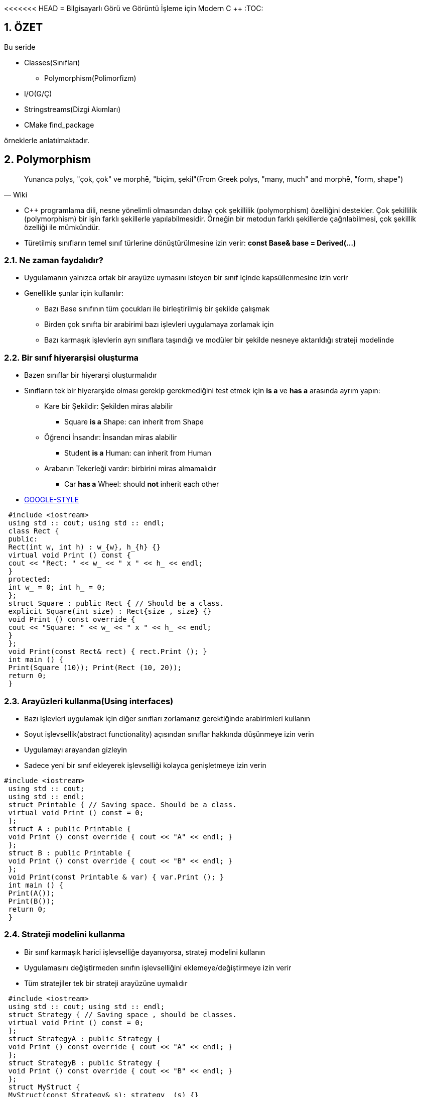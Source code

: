 <<<<<<< HEAD
= Bilgisayarlı Görü ve Görüntü İşleme için Modern C ++
:TOC:

== 1. ÖZET

Bu seride 

* Classes(Sınıfları)
** Polymorphism(Polimorfizm)
* I/O(G/Ç)
* Stringstreams(Dizgi Akımları)
* CMake find_package

örneklerle anlatılmaktadır.


== 2. Polymorphism

[quote,Wiki]
____
Yunanca polys, "çok, çok" ve morphē, "biçim, şekil"(From Greek polys, "many, much" and morphē, "form, shape")
____

* C++ programlama dili, nesne yönelimli olmasından dolayı çok şekillilik (polymorphism) özelliğini destekler. Çok şekillilik (polymorphism) bir işin farklı şekillerle yapılabilmesidir. Örneğin bir metodun farklı şekillerde çağrılabilmesi, çok şekillik özelliği ile mümkündür. 

* Türetilmiş sınıfların temel sınıf türlerine dönüştürülmesine izin verir:
*const Base& base = Derived(…)*

=== 2.1. Ne zaman faydalıdır?
* Uygulamanın yalnızca ortak bir arayüze uymasını isteyen bir sınıf içinde kapsüllenmesine izin verir
* Genellikle şunlar için kullanılır:
** Bazı Base sınıfının tüm çocukları ile birleştirilmiş bir şekilde çalışmak
** Birden çok sınıfta bir arabirimi bazı işlevleri uygulamaya zorlamak için 
** Bazı karmaşık işlevlerin ayrı sınıflara taşındığı ve modüler bir şekilde nesneye aktarıldığı strateji modelinde

=== 2.2. Bir sınıf hiyerarşisi oluşturma
* Bazen sınıflar bir hiyerarşi oluşturmalıdır
* Sınıfların tek bir hiyerarşide olması gerekip gerekmediğini test etmek için *is a* ve *has a* arasında ayrım yapın:
** Kare bir Şekildir: Şekilden miras alabilir
*** Square *is a* Shape: can inherit from Shape
** Öğrenci İnsandır: İnsandan miras alabilir
*** Student *is a* Human: can inherit from Human
** Arabanın Tekerleği vardır: birbirini miras almamalıdır
*** Car *has a* Wheel: should *not* inherit each other
* https://google.github.io/styleguide/cppguide.html#Inheritance[GOOGLE-STYLE]

[source,c++]
----
 #include <iostream>
 using std :: cout; using std :: endl;
 class Rect {
 public:
 Rect(int w, int h) : w_{w}, h_{h} {}
 virtual void Print () const {
 cout << "Rect: " << w_ << " x " << h_ << endl;
 }
 protected:
 int w_ = 0; int h_ = 0;
 };
 struct Square : public Rect { // Should be a class.
 explicit Square(int size) : Rect{size , size} {}
 void Print () const override {
 cout << "Square: " << w_ << " x " << h_ << endl;
 }
 };
 void Print(const Rect& rect) { rect.Print (); }
 int main () {
 Print(Square (10)); Print(Rect (10, 20));
 return 0;
 }
----

=== 2.3. Arayüzleri kullanma(Using interfaces)
* Bazı işlevleri uygulamak için diğer sınıfları zorlamanız gerektiğinde arabirimleri kullanın
* Soyut işlevsellik(abstract functionality) açısından sınıflar hakkında düşünmeye izin verin
* Uygulamayı arayandan gizleyin 
* Sadece yeni bir sınıf ekleyerek işlevselliği kolayca genişletmeye izin verin

[source,c++]
----
#include <iostream>
 using std :: cout;
 using std :: endl;
 struct Printable { // Saving space. Should be a class.
 virtual void Print () const = 0;
 };
 struct A : public Printable {
 void Print () const override { cout << "A" << endl; }
 };
 struct B : public Printable {
 void Print () const override { cout << "B" << endl; }
 };
 void Print(const Printable & var) { var.Print (); }
 int main () {
 Print(A());
 Print(B());
 return 0;
 }
----

=== 2.4. Strateji modelini kullanma
* Bir sınıf karmaşık harici işlevselliğe dayanıyorsa, strateji modelini kullanın
* Uygulamasını değiştirmeden sınıfın işlevselliğini eklemeye/değiştirmeye izin verir
* Tüm stratejiler tek bir strateji arayüzüne uymalıdır

[source,c++]
----
 #include <iostream>
 using std :: cout; using std :: endl;
 struct Strategy { // Saving space , should be classes.
 virtual void Print () const = 0;
 };
 struct StrategyA : public Strategy {
 void Print () const override { cout << "A" << endl; }
 };
 struct StrategyB : public Strategy {
 void Print () const override { cout << "B" << endl; }
 };
 struct MyStruct {
 MyStruct(const Strategy& s): strategy_ (s) {}
 void Print () const { strategy_ .Print (); }
 const Strategy& strategy_ ;
 };
 int main () {
 // Create a local var of MyStruct and call its Print
 MyStruct( StrategyA ()).Print ();
 MyStruct( StrategyB ()).Print ();
 }
----
[CAUTION]
====
*Aşırı kullanmayın*

* Bu kalıpları yalnızca ihtiyacınız olduğunda kullanın
* Sınıfınızın bazı işlevler için tek bir yöntemi olması gerekiyorsa ve hiçbir zaman başka bir uygulamaya ihtiyaç duymayacaksa, onu sanal yapmayın
* Çoğunlukla kod kopyalamaktan kaçınmak ve bazı işlevleri dışarı taşıyarak sınıfları küçültmek için kullanılır
====

== 3. Dosyaları okuma ve yazma
* STL'den akışları kullanın
* cerr, cout'a benzer sözdizimi vardır

[source,c++]
----
 #include <fstream>
 using std :: string;
 using Mode = std :: ios_base :: openmode;
 // ifstream: stream for input from file
 std :: ifstream f_in(string& file_name , Mode mode);
 // ofstream: stream for output to file
 std :: ofstream f_out(string& file_name , Mode mode);
 // stream for input and output to file
 std :: fstream f_in_out(string& file_name , Mode mode);
----

=== 3.1. Bir dosyanın açılabileceği birçok mod vardır


[width="100%"]
|====================
| MOD | ANLAMI  
| ios_base::app | Çıktı ekle 
| ios_base::ate |  Açıldığında EOF'yi arayın
| ios_base::binary |  Dosyayı ikili modda aç
| ios_base::in  |  Dosyayı okumak için aç
| ios_base::out  |  Dosyayı yazmak için aç
| ios_base::trunc |  Mevcut dosyanın üzerine yaz
|====================

=== 3.2. Düzenli sütunlar
* Şu durumlarda kullanın:
** Dosya, organize edilmiş verileri içerir
** Her satırın sütunu bulunmalıdır

----
 1 2.34 One 0.21
 2 2.004 two 0.23
 3 -2.34 string 0.22
----
 
.Başarılı
----
 2.34 One word 0.21
 2 2.004 two 0.23
 3 -2.34 string 0.22
----

.Başarısız
----
 1 2.34 One 0.21
 2 2.004 two
 3 -2.34 string 0.22
----

=== 3.3. İfstream'den okuma

[source,c++]
----
 #include <fstream> // For the file streams.
 #include <iostream>
 #include <string>
 using namespace std; // Saving space.
 int main () {
 int i;
 double a, b;
 string s;
 // Create an input file stream.
 ifstream in("test_cols.txt", ios_base ::in);
 // Read data , until it is there.
 while (in >> i >> a >> s >> b) {
 cerr << i << ", " << a << ", "
 << s << ", " << b << endl;
 }
 return (0);
 }
----


===  3.4. Dosyaları her seferinde bir satır okuma
* Her satırı bir dizeye bağlayın
* Daha sonra dizeyi ayrıştırın

[source,c++]
----
1 ===============================
2 HEADER
3 a = 4.5
4 filename = /home/igor /. bashrc
5 ===============================
6 2.34
7 1 2.23
8 ER SIE ES
----

[source,c++]
----
 #include <fstream> // For the file streams.
 #include <iostream>
 using namespace std;
 int main () {
 string line , file_name ;
 ifstream input("test_bel.txt", ios_base ::in);
 // Read data line -wise.
 while (getline(input , line)) {
 cout << "Read: " << line << endl;
 // String has a find method.
 string :: size_type loc = line.find("filename", 0);
 if (loc != string :: npos) {
 file_name = line.substr(line.find("=", 0) + 1,
 string :: npos);
 }
 }
 cout << "Filename found: " << file_name << endl;
 return (0);
 }
----

=== 3.5. Metin dosyalarına yazma
* cerr ve cout akışlarıyla aynı sözdiziminde, ofstream ile doğrudan dosyalara yazabiliriz

[source,c++]
----
 #include <iomanip> // For setprecision.
 #include <fstream>
 using namespace std;
 int main () {
 string filename = "out.txt";
 ofstream outfile( filename );
 if (! outfile.is_open ()) { return EXIT_FAILURE ; }
 double a = 1.123123123;
 outfile << "Just string" << endl;
 outfile << setprecision (20) << a << endl;
 return 0;
 }
----

== 4. String streams(Dize akışları)
* Zaten bilinen akışlar:
** Standard output(Standart çıktı): *cerr, cout*
** Standard input(Standart girdi): *cin*
** Filestreams(Dosya akışları):** fstream, ifstream, ofstream**
* Yeni akış türü: *stringstream*
** int, double, string, vs.'yi tek bir string de birleştirin 
** string leri int, double, string vb. olarak ayırın.

[source,c++]
----
 #include <iomanip>
 #include <iostream>
 #include <sstream>
 using namespace std;
 int main () {
 stringstream s_out;
 string ext = ".txt", file_name = "";
 for (int i = 0; i < 500; ++i) {
 // Combine variables into a stringstream.
 s_out << setw (5) << setfill('0') << i << ext;
 file_name = s_out.str (); // Get a string.
 s_out.str(""); // Empty stream for next iteration.
 cerr << file_name << endl;
 }
 stringstream s_in( file_name );
 int i; string rest;
 s_in >> i >> rest;
 cerr << "Number: " << i << " rest is: " << rest;
 return 0;
 }
----

== 5. CMake find_path ve find_library
* Harici bir kütüphane kullanabiliriz
* Başlıklar ve ikili kitaplık dosyalarına ihtiyacınız var
* Onları bulmanın kolay bir yolu var
* *Başlıklar:(Headers)*

[source,CMake]
----
 find_path( SOME_PKG_INCLUDE_DIR include/ some_file .h
 <path1 > <path2 > ...)
 include_directories(${SOME_PKG_INCLUDE_DIR})
----
* *Kitaplıklar:(Libraries)*

[source,CMake]
----
 find_library(SOME_LIB
 NAMES <some_lib >
 PATHS <path1 > <path2 > ...)
 target_link_libraries(target ${SOME_LIB})
----

=== 4.1. find_package

* find_package birden çok find_path ve find_library fonksiyonlarını çağırır
* *find_package(<pkg>)* kullanmak için CMake *Find<pkg>.cmake* klasöründe *CMAKE_MODULE_PATH* dosyasına sahip olmalı
* *Find<pkg>.cmake* hangi kitaplıkların ve başlıkların *<pkg>* paketine ait olduğunu tanımlar
* En popüler kitaplıklar için önceden tanımlanmış, ör. OpenCV, libpng vb.

=== 4.2. CMakeLists.txt

[source,CMake]
----
 cmake_minimum_required(VERSION 2.8)
 project( first_project )

 # CMake will search here for Find <pkg >.cmake files
 SET( CMAKE_MODULE_PATH
 ${PROJECT_SOURCE_DIR}/ cmake_modules )

 # Search for Findsome_pkg.cmake file and load it
 find_package(some_pkg )

 # Add the include folders from some_pkg
 include_directories(${some_pkg_INCLUDE_DIRS})

 # Add the executable "main"
 add_executable(main small_main .cpp)
 # Tell the linker to bind these binary objects
 target_link_libraries(main ${some_pkg_LIBRARIES})
----

=== 4.3. cmake_modules/Findsome_pkg.cmake

[source,CMake]
----
 # Find the headers that we will need
 find_path( some_pkg_INCLUDE_DIRS include/some_lib.h
 <FOLDER_WHERE_TO_SEARCH >)
 message(STATUS "headers: ${some_pkg_INCLUDE_DIRS}")

 # Find the corresponding libraries
 find_library( some_pkg_LIBRARIES
 NAMES some_lib_name
 PATHS <FOLDER_WHERE_TO_SEARCH >)
 message(STATUS "libs: ${some_pkg_LIBRARIES}")
----

== Referanslar

* Fluent C++: structs vs classes:
https://goo.gl/NFo8HP [shortened]
=======
= Bilgisayarlı Görü ve Görüntü İşleme için Modern C ++
:TOC:

== 1. ÖZET

Bu seride 

* Classes(Sınıfları)
** Polymorphism(Polimorfizm)
* I/O(G/Ç)
* Stringstreams(Dizgi Akımları)
* CMake find_package

örneklerle anlatılmaktadır.


== 2. Polymorphism

[quote,Wiki]
____
Yunanca polys, "çok, çok" ve morphē, "biçim, şekil"(From Greek polys, "many, much" and morphē, "form, shape")
____

* C++ programlama dili, nesne yönelimli olmasından dolayı çok şekillilik (polymorphism) özelliğini destekler. Çok şekillilik (polymorphism) bir işin farklı şekillerle yapılabilmesidir. Örneğin bir metodun farklı şekillerde çağrılabilmesi, çok şekillik özelliği ile mümkündür. 

* Türetilmiş sınıfların temel sınıf türlerine dönüştürülmesine izin verir:
*const Base& base = Derived(…)*

=== 2.1. Ne zaman faydalıdır?
* Uygulamanın yalnızca ortak bir arayüze uymasını isteyen bir sınıf içinde kapsüllenmesine izin verir
* Genellikle şunlar için kullanılır:
** Bazı Base sınıfının tüm çocukları ile birleştirilmiş bir şekilde çalışmak
** Birden çok sınıfta bir arabirimi bazı işlevleri uygulamaya zorlamak için 
** Bazı karmaşık işlevlerin ayrı sınıflara taşındığı ve modüler bir şekilde nesneye aktarıldığı strateji modelinde

=== 2.2. Bir sınıf hiyerarşisi oluşturma
* Bazen sınıflar bir hiyerarşi oluşturmalıdır
* Sınıfların tek bir hiyerarşide olması gerekip gerekmediğini test etmek için *is a* ve *has a* arasında ayrım yapın:
** Kare bir Şekildir: Şekilden miras alabilir
*** Square *is a* Shape: can inherit from Shape
** Öğrenci İnsandır: İnsandan miras alabilir
*** Student *is a* Human: can inherit from Human
** Arabanın Tekerleği vardır: birbirini miras almamalıdır
*** Car *has a* Wheel: should *not* inherit each other
* https://google.github.io/styleguide/cppguide.html#Inheritance[GOOGLE-STYLE]

[source,c++]
----
 #include <iostream>
 using std :: cout; using std :: endl;
 class Rect {
 public:
 Rect(int w, int h) : w_{w}, h_{h} {}
 virtual void Print () const {
 cout << "Rect: " << w_ << " x " << h_ << endl;
 }
 protected:
 int w_ = 0; int h_ = 0;
 };
 struct Square : public Rect { // Should be a class.
 explicit Square(int size) : Rect{size , size} {}
 void Print () const override {
 cout << "Square: " << w_ << " x " << h_ << endl;
 }
 };
 void Print(const Rect& rect) { rect.Print (); }
 int main () {
 Print(Square (10)); Print(Rect (10, 20));
 return 0;
 }
----

=== 2.3. Arayüzleri kullanma(Using interfaces)
* Bazı işlevleri uygulamak için diğer sınıfları zorlamanız gerektiğinde arabirimleri kullanın
* Soyut işlevsellik(abstract functionality) açısından sınıflar hakkında düşünmeye izin verin
* Uygulamayı arayandan gizleyin 
* Sadece yeni bir sınıf ekleyerek işlevselliği kolayca genişletmeye izin verin

[source,c++]
----
#include <iostream>
 using std :: cout;
 using std :: endl;
 struct Printable { // Saving space. Should be a class.
 virtual void Print () const = 0;
 };
 struct A : public Printable {
 void Print () const override { cout << "A" << endl; }
 };
 struct B : public Printable {
 void Print () const override { cout << "B" << endl; }
 };
 void Print(const Printable & var) { var.Print (); }
 int main () {
 Print(A());
 Print(B());
 return 0;
 }
----

=== 2.4. Strateji modelini kullanma
* Bir sınıf karmaşık harici işlevselliğe dayanıyorsa, strateji modelini kullanın
* Uygulamasını değiştirmeden sınıfın işlevselliğini eklemeye/değiştirmeye izin verir
* Tüm stratejiler tek bir strateji arayüzüne uymalıdır

[source,c++]
----
 #include <iostream>
 using std :: cout; using std :: endl;
 struct Strategy { // Saving space , should be classes.
 virtual void Print () const = 0;
 };
 struct StrategyA : public Strategy {
 void Print () const override { cout << "A" << endl; }
 };
 struct StrategyB : public Strategy {
 void Print () const override { cout << "B" << endl; }
 };
 struct MyStruct {
 MyStruct(const Strategy& s): strategy_ (s) {}
 void Print () const { strategy_ .Print (); }
 const Strategy& strategy_ ;
 };
 int main () {
 // Create a local var of MyStruct and call its Print
 MyStruct( StrategyA ()).Print ();
 MyStruct( StrategyB ()).Print ();
 }
----
[CAUTION]
====
*Aşırı kullanmayın*

* Bu kalıpları yalnızca ihtiyacınız olduğunda kullanın
* Sınıfınızın bazı işlevler için tek bir yöntemi olması gerekiyorsa ve hiçbir zaman başka bir uygulamaya ihtiyaç duymayacaksa, onu sanal yapmayın
* Çoğunlukla kod kopyalamaktan kaçınmak ve bazı işlevleri dışarı taşıyarak sınıfları küçültmek için kullanılır
====

== 3. Dosyaları okuma ve yazma
* STL'den akışları kullanın
* cerr, cout'a benzer sözdizimi vardır

[source,c++]
----
 #include <fstream>
 using std :: string;
 using Mode = std :: ios_base :: openmode;
 // ifstream: stream for input from file
 std :: ifstream f_in(string& file_name , Mode mode);
 // ofstream: stream for output to file
 std :: ofstream f_out(string& file_name , Mode mode);
 // stream for input and output to file
 std :: fstream f_in_out(string& file_name , Mode mode);
----

=== 3.1. Bir dosyanın açılabileceği birçok mod vardır


[width="100%"]
|====================
| MOD | ANLAMI  
| ios_base::app | Çıktı ekle 
| ios_base::ate |  Açıldığında EOF'yi arayın
| ios_base::binary |  Dosyayı ikili modda aç
| ios_base::in  |  Dosyayı okumak için aç
| ios_base::out  |  Dosyayı yazmak için aç
| ios_base::trunc |  Mevcut dosyanın üzerine yaz
|====================

=== 3.2. Düzenli sütunlar
* Şu durumlarda kullanın:
** Dosya, organize edilmiş verileri içerir
** Her satırın sütunu bulunmalıdır

----
 1 2.34 One 0.21
 2 2.004 two 0.23
 3 -2.34 string 0.22
----
 
.Başarılı
----
 2.34 One word 0.21
 2 2.004 two 0.23
 3 -2.34 string 0.22
----

.Başarısız
----
 1 2.34 One 0.21
 2 2.004 two
 3 -2.34 string 0.22
----

=== 3.3. İfstream'den okuma

[source,c++]
----
 #include <fstream> // For the file streams.
 #include <iostream>
 #include <string>
 using namespace std; // Saving space.
 int main () {
 int i;
 double a, b;
 string s;
 // Create an input file stream.
 ifstream in("test_cols.txt", ios_base ::in);
 // Read data , until it is there.
 while (in >> i >> a >> s >> b) {
 cerr << i << ", " << a << ", "
 << s << ", " << b << endl;
 }
 return (0);
 }
----


===  3.4. Dosyaları her seferinde bir satır okuma
* Her satırı bir dizeye bağlayın
* Daha sonra dizeyi ayrıştırın

[source,c++]
----
1 ===============================
2 HEADER
3 a = 4.5
4 filename = /home/igor /. bashrc
5 ===============================
6 2.34
7 1 2.23
8 ER SIE ES
----

[source,c++]
----
 #include <fstream> // For the file streams.
 #include <iostream>
 using namespace std;
 int main () {
 string line , file_name ;
 ifstream input("test_bel.txt", ios_base ::in);
 // Read data line -wise.
 while (getline(input , line)) {
 cout << "Read: " << line << endl;
 // String has a find method.
 string :: size_type loc = line.find("filename", 0);
 if (loc != string :: npos) {
 file_name = line.substr(line.find("=", 0) + 1,
 string :: npos);
 }
 }
 cout << "Filename found: " << file_name << endl;
 return (0);
 }
----

=== 3.5. Metin dosyalarına yazma
* cerr ve cout akışlarıyla aynı sözdiziminde, ofstream ile doğrudan dosyalara yazabiliriz

[source,c++]
----
 #include <iomanip> // For setprecision.
 #include <fstream>
 using namespace std;
 int main () {
 string filename = "out.txt";
 ofstream outfile( filename );
 if (! outfile.is_open ()) { return EXIT_FAILURE ; }
 double a = 1.123123123;
 outfile << "Just string" << endl;
 outfile << setprecision (20) << a << endl;
 return 0;
 }
----

== 4. String streams(Dize akışları)
* Zaten bilinen akışlar:
** Standard output(Standart çıktı): *cerr, cout*
** Standard input(Standart girdi): *cin*
** Filestreams(Dosya akışları):** fstream, ifstream, ofstream**
* Yeni akış türü: *stringstream*
** int, double, string, vs.'yi tek bir string de birleştirin 
** string leri int, double, string vb. olarak ayırın.

[source,c++]
----
 #include <iomanip>
 #include <iostream>
 #include <sstream>
 using namespace std;
 int main () {
 stringstream s_out;
 string ext = ".txt", file_name = "";
 for (int i = 0; i < 500; ++i) {
 // Combine variables into a stringstream.
 s_out << setw (5) << setfill('0') << i << ext;
 file_name = s_out.str (); // Get a string.
 s_out.str(""); // Empty stream for next iteration.
 cerr << file_name << endl;
 }
 stringstream s_in( file_name );
 int i; string rest;
 s_in >> i >> rest;
 cerr << "Number: " << i << " rest is: " << rest;
 return 0;
 }
----

== 5. CMake find_path ve find_library
* Harici bir kütüphane kullanabiliriz
* Başlıklar ve ikili kitaplık dosyalarına ihtiyacınız var
* Onları bulmanın kolay bir yolu var
* *Başlıklar:(Headers)*

[source,CMake]
----
 find_path( SOME_PKG_INCLUDE_DIR include/ some_file .h
 <path1 > <path2 > ...)
 include_directories(${SOME_PKG_INCLUDE_DIR})
----
* *Kitaplıklar:(Libraries)*

[source,CMake]
----
 find_library(SOME_LIB
 NAMES <some_lib >
 PATHS <path1 > <path2 > ...)
 target_link_libraries(target ${SOME_LIB})
----

=== 4.1. find_package

* find_package birden çok find_path ve find_library fonksiyonlarını çağırır
* *find_package(<pkg>)* kullanmak için CMake *Find<pkg>.cmake* klasöründe *CMAKE_MODULE_PATH* dosyasına sahip olmalı
* *Find<pkg>.cmake* hangi kitaplıkların ve başlıkların *<pkg>* paketine ait olduğunu tanımlar
* En popüler kitaplıklar için önceden tanımlanmış, ör. OpenCV, libpng vb.

=== 4.2. CMakeLists.txt

[source,CMake]
----
 cmake_minimum_required(VERSION 2.8)
 project( first_project )

 # CMake will search here for Find <pkg >.cmake files
 SET( CMAKE_MODULE_PATH
 ${PROJECT_SOURCE_DIR}/ cmake_modules )

 # Search for Findsome_pkg.cmake file and load it
 find_package(some_pkg )

 # Add the include folders from some_pkg
 include_directories(${some_pkg_INCLUDE_DIRS})

 # Add the executable "main"
 add_executable(main small_main .cpp)
 # Tell the linker to bind these binary objects
 target_link_libraries(main ${some_pkg_LIBRARIES})
----

=== 4.3. cmake_modules/Findsome_pkg.cmake

[source,CMake]
----
 # Find the headers that we will need
 find_path( some_pkg_INCLUDE_DIRS include/some_lib.h
 <FOLDER_WHERE_TO_SEARCH >)
 message(STATUS "headers: ${some_pkg_INCLUDE_DIRS}")

 # Find the corresponding libraries
 find_library( some_pkg_LIBRARIES
 NAMES some_lib_name
 PATHS <FOLDER_WHERE_TO_SEARCH >)
 message(STATUS "libs: ${some_pkg_LIBRARIES}")
----

== Referanslar

* Fluent C++: structs vs classes:
https://goo.gl/NFo8HP [shortened]
>>>>>>> fe3be6150d3b2a03dafcbde687e479d82fb25042

